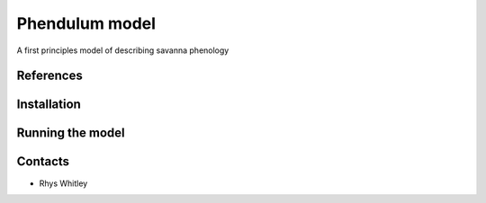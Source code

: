 =============================================
Phendulum model
=============================================

A first principles model of describing savanna phenology

References
==============



.. contents:: :local:

Installation
=============


Running the model
=================


Contacts
========
* Rhys Whitley
